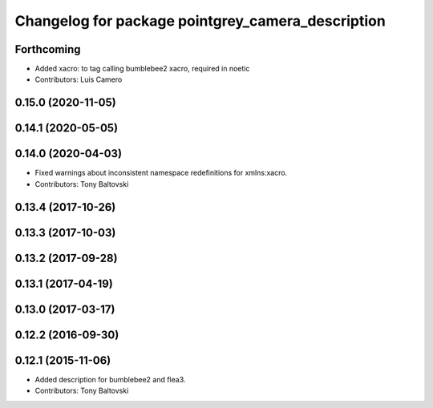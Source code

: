 ^^^^^^^^^^^^^^^^^^^^^^^^^^^^^^^^^^^^^^^^^^^^^^^^^^
Changelog for package pointgrey_camera_description
^^^^^^^^^^^^^^^^^^^^^^^^^^^^^^^^^^^^^^^^^^^^^^^^^^

Forthcoming
-----------
* Added xacro: to tag calling bumblebee2 xacro, required in noetic
* Contributors: Luis Camero

0.15.0 (2020-11-05)
-------------------

0.14.1 (2020-05-05)
-------------------

0.14.0 (2020-04-03)
-------------------
* Fixed warnings about inconsistent namespace redefinitions for xmlns:xacro.
* Contributors: Tony Baltovski

0.13.4 (2017-10-26)
-------------------

0.13.3 (2017-10-03)
-------------------

0.13.2 (2017-09-28)
-------------------

0.13.1 (2017-04-19)
-------------------

0.13.0 (2017-03-17)
-------------------

0.12.2 (2016-09-30)
-------------------

0.12.1 (2015-11-06)
-------------------
* Added description for bumblebee2 and flea3.
* Contributors: Tony Baltovski

